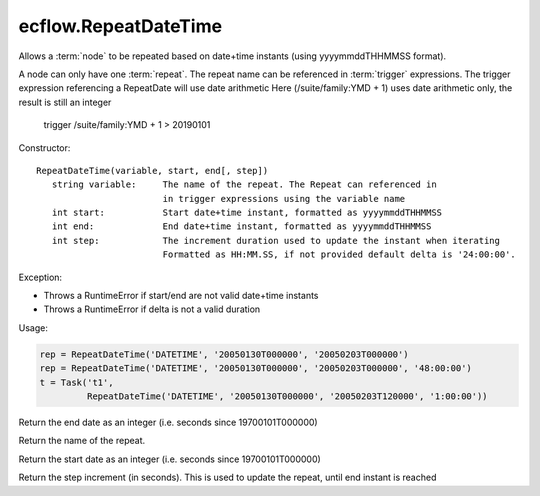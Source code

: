 ecflow.RepeatDateTime
/////////////////////


.. py:class:: RepeatDateTime
   :module: ecflow

   Bases: :py:class:`~Boost.Python.instance`

Allows a :term:`node` to be repeated based on date+time instants (using yyyymmddTHHMMSS format).

A node can only have one :term:`repeat`.
The repeat name can be referenced in :term:`trigger` expressions.
The trigger expression referencing a RepeatDate will use date arithmetic
Here (/suite/family:YMD + 1) uses date arithmetic only, the result is still an integer

   trigger /suite/family:YMD + 1 > 20190101

Constructor::

   RepeatDateTime(variable, start, end[, step])
      string variable:     The name of the repeat. The Repeat can referenced in
                           in trigger expressions using the variable name
      int start:           Start date+time instant, formatted as yyyymmddTHHMMSS
      int end:             End date+time instant, formatted as yyyymmddTHHMMSS
      int step:            The increment duration used to update the instant when iterating
                           Formatted as HH:MM.SS, if not provided default delta is '24:00:00'.

Exception:

- Throws a RuntimeError if start/end are not valid date+time instants
- Throws a RuntimeError if delta is not a valid duration

Usage:

.. code-block:: python

   rep = RepeatDateTime('DATETIME', '20050130T000000', '20050203T000000')
   rep = RepeatDateTime('DATETIME', '20050130T000000', '20050203T000000', '48:00:00')
   t = Task('t1',
            RepeatDateTime('DATETIME', '20050130T000000', '20050203T120000', '1:00:00'))


.. py:method:: RepeatDateTime.end( (RepeatDateTime)arg1) -> int :
   :module: ecflow

Return the end date as an integer (i.e. seconds since 19700101T000000)


.. py:method:: RepeatDateTime.name( (RepeatDateTime)arg1) -> str :
   :module: ecflow

Return the name of the repeat.


.. py:method:: RepeatDateTime.start( (RepeatDateTime)arg1) -> int :
   :module: ecflow

Return the start date as an integer (i.e. seconds since 19700101T000000)


.. py:method:: RepeatDateTime.step( (RepeatDateTime)arg1) -> int :
   :module: ecflow

Return the step increment (in seconds). This is used to update the repeat, until end instant is reached


